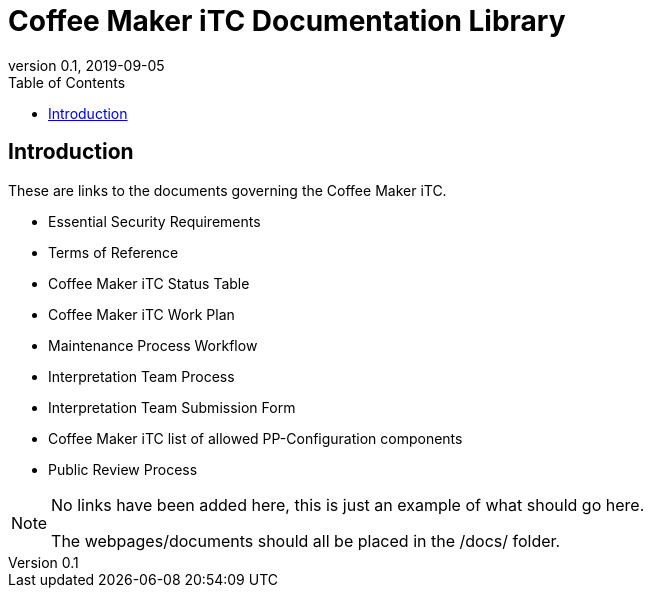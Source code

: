 = Coffee Maker iTC Documentation Library
:showtitle:
:toc:
:imagesdir: images
:icons: font
:revnumber: 0.1
:revdate: 2019-09-05

:iTC-longname: Coffee Maker
:iTC-shortname: CM-iTC
:iTC-email: cm.itc@gmail.com
:iTC-website: https://coffeemaker.github.io/
:iTC-GitHub: https://github.com/coffeemaker/repository/

== Introduction
These are links to the documents governing the {iTC-longname} iTC. 

* Essential Security Requirements
* Terms of Reference
* {iTC-longname} iTC Status Table
* {iTC-longname} iTC Work Plan
* Maintenance Process Workflow
* Interpretation Team Process
* Interpretation Team Submission Form
* {iTC-longname} iTC list of allowed PP-Configuration components
* Public Review Process


[NOTE]
====
No links have been added here, this is just an example of what should go here.

The webpages/documents should all be placed in the /docs/ folder.
====